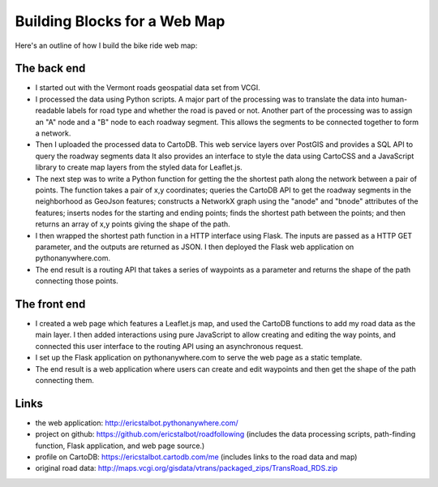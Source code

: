 Building Blocks for a Web Map
=============================


.. author:: default
.. categories:: none
.. tags:: none
.. comments::


Here's an outline of how I build the bike ride web map:

The back end
------------

- I started out with the Vermont roads geospatial data set from VCGI. 
- I processed the data using Python scripts. 
  A major part of the processing was to translate the data
  into human-readable labels for road type and whether the 
  road is paved or not. Another part of the processing was 
  to assign an "A" node and a "B" node to each roadway segment. 
  This allows the segments to be connected together to
  form a network. 
- Then I uploaded the processed data to CartoDB. This web service 
  layers over PostGIS and provides a SQL API to query the roadway segments data 
  It also provides an interface to style the data using CartoCSS and 
  a JavaScript library to create map layers
  from the styled data for Leaflet.js. 
- The next step was to write a Python function for 
  getting the the shortest path along the network between 
  a pair of points. The function takes a pair of x,y coordinates;
  queries the CartoDB API to get the roadway segments in the 
  neighborhood as GeoJson features; 
  constructs a NetworkX graph using the "anode" 
  and "bnode" attributes of the features; inserts nodes
  for the starting and ending points; finds the shortest path 
  between the points; and then returns an array of x,y points
  giving the shape of the path.
- I then wrapped the shortest path function in a HTTP interface 
  using Flask. The inputs are passed as a HTTP GET parameter,
  and the outputs are returned as JSON. I then deployed the Flask web application 
  on pythonanywhere.com.
- The end result is a routing API that takes a series of waypoints
  as a parameter and returns the shape of the path connecting those
  points.

The front end
-------------

- I created a web page which features a Leaflet.js map,
  and used the CartoDB functions to add my road data as the main layer. 
  I then added interactions using pure JavaScript to allow 
  creating and editing the way points, and connected this user interface
  to the routing API using an asynchronous request.      
- I set up the Flask application on pythonanywhere.com 
  to serve the web page as a static
  template.
- The end result is a web application where users can create and 
  edit waypoints and then get the shape of the path connecting them.

Links
-----

- the web application: http://ericstalbot.pythonanywhere.com/
- project on github: https://github.com/ericstalbot/roadfollowing
  (includes the data processing scripts, path-finding function,
  Flask application, and web page source.)
      
- profile on CartoDB: https://ericstalbot.cartodb.com/me 
  (includes links to the road data and map)

- original road data: http://maps.vcgi.org/gisdata/vtrans/packaged_zips/TransRoad_RDS.zip